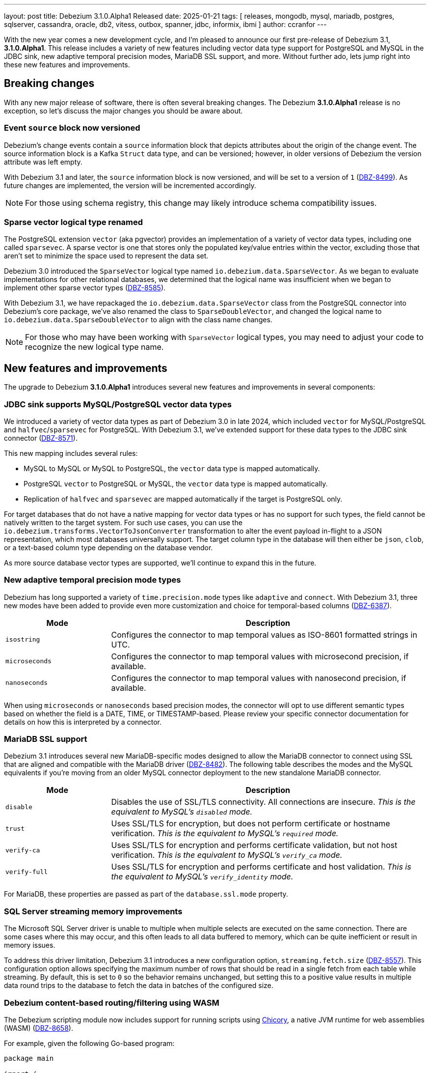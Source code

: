 ---
layout: post
title:  Debezium 3.1.0.Alpha1 Released
date:   2025-01-21
tags: [ releases, mongodb, mysql, mariadb, postgres, sqlserver, cassandra, oracle, db2, vitess, outbox, spanner, jdbc, informix, ibmi ]
author: ccranfor
---

With the new year comes a new development cycle, and I'm pleased to announce our first pre-release of Debezium 3.1, **3.1.0.Alpha1**.
This release includes a variety of new features including vector data type support for PostgreSQL and MySQL in the JDBC sink, new adaptive temporal precision modes, MariaDB SSL support, and more.
Without further ado, lets jump right into these new features and improvements.

+++<!-- more -->+++

[id="breaking-changes"]
== Breaking changes

With any new major release of software, there is often several breaking changes.
The Debezium **3.1.0.Alpha1** release is no exception, so let's discuss the major changes you should be aware about.

=== Event `source` block now versioned

Debezium's change events contain a `source` information block that depicts attributes about the origin of the change event.
The source information block is a Kafka `Struct` data type, and can be versioned; however, in older versions of Debezium the version attribute was left empty.

With Debezium 3.1 and later, the `source` information block is now versioned, and will be set to a version of `1` (https://issues.redhat.com/browse/DBZ-8499[DBZ-8499]).
As future changes are implemented, the version will be incremented accordingly.

[NOTE]
====
For those using schema registry, this change may likely introduce schema compatibility issues.
====

=== Sparse vector logical type renamed

The PostgreSQL extension `vector` (aka pgvector) provides an implementation of a variety of vector data types, including one called `sparsevec`.
A sparse vector is one that stores only the populated key/value entries within the vector, excluding those that aren't set to minimize the space used to represent the data set.

Debezium 3.0 introduced the `SparseVector` logical type named `io.debezium.data.SparseVector`.
As we began to evaluate implementations for other relational databases, we determined that the logical name was insufficient when we began to implement other sparse vector types (https://issues.redhat.com/browse/DBZ-8585[DBZ-8585]).

With Debezium 3.1, we have repackaged the `io.debezium.data.SparseVector` class from the PostgreSQL connector into Debezium's core package, we've also renamed the class to `SparseDoubleVector`, and changed the logical name to `io.debezium.data.SparseDoubleVector` to align with the class name changes.

[NOTE]
====
For those who may have been working with `SparseVector` logical types, you may need to adjust your code to recognize the new logical type name.
====

[id="new-features-and-improvements"]
== New features and improvements

The upgrade to Debezium **3.1.0.Alpha1** introduces several new features and improvements in several components:

=== JDBC sink supports MySQL/PostgreSQL vector data types

We introduced a variety of vector data types as part of Debezium 3.0 in late 2024, which included `vector` for MySQL/PostgreSQL and `halfvec`/`sparsevec` for PostgreSQL.
With Debezium 3.1, we've extended support for these data types to the JDBC sink connector (https://issues.redhat.com/browse/DBZ-8571[DBZ-8571]).

This new mapping includes several rules:

* MySQL to MySQL or MySQL to PostgreSQL, the `vector` data type is mapped automatically.
* PostgreSQL `vector` to PostgreSQL or MySQL, the `vector` data type is mapped automatically.
* Replication of `halfvec` and `sparsevec` are mapped automatically if the target is PostgreSQL only.

For target databases that do not have a native mapping for vector data types or has no support for such types, the field cannot be natively written to the target system.
For such use cases, you can use the `io.debezium.transforms.VectorToJsonConverter` transformation to alter the event payload in-flight to a JSON representation, which most databases universally support.
The target column type in the database will then either be `json`, `clob`, or a text-based column type depending on the database vendor.

As more source database vector types are supported, we'll continue to expand this in the future.

=== New adaptive temporal precision mode types

Debezium has long supported a variety of `time.precision.mode` types like `adaptive` and `connect`.
With Debezium 3.1, three new modes have been added to provide even more customization and choice for temporal-based columns (https://issues.redhat.com/browse/DBZ-6387[DBZ-6387]).

[cols="25%a,75%a"]
|===
|Mode |Description

|`isostring`
|Configures the connector to map temporal values as ISO-8601 formatted strings in UTC.

|`microseconds`
|Configures the connector to map temporal values with microsecond precision, if available.

|`nanoseconds`
|Configures the connector to map temporal values with nanosecond precision, if available.

|===

When using `microseconds` or `nanoseconds` based precision modes, the connector will opt to use different semantic types based on whether the field is a DATE, TIME, or TIMESTAMP-based.
Please review your specific connector documentation for details on how this is interpreted by a connector.

=== MariaDB SSL support

Debezium 3.1 introduces several new MariaDB-specific modes designed to allow the MariaDB connector to connect using SSL that are aligned and compatible with the MariaDB driver (https://issues.redhat.com/browse/DBZ-8482[DBZ-8482]).
The following table describes the modes and the MySQL equivalents if you're moving from an older MySQL connector deployment to the new standalone MariaDB connector.

[cols="25%a,75%a"]
|===
|Mode |Description

|`disable`
| Disables the use of SSL/TLS connectivity. All connections are insecure.
_This is the equivalent to MySQL's `disabled` mode._

|`trust`
|Uses SSL/TLS for encryption, but does not perform certificate or hostname verification.
_This is the equivalent to MySQL's `required` mode._

|`verify-ca`
|Uses SSL/TLS for encryption and performs certificate validation, but not host verification.
_This is the equivalent to MySQL's `verify_ca` mode._

|`verify-full`
|Uses SSL/TLS for encryption and performs certificate and host validation.
_This is the equivalent to MySQL's `verify_identity` mode._

|===

For MariaDB, these properties are passed as part of the `database.ssl.mode` property.

=== SQL Server streaming memory improvements

The Microsoft SQL Server driver is unable to multiple when multiple selects are executed on the same connection.
There are some cases where this may occur, and this often leads to all data buffered to memory, which can be quite inefficient or result in memory issues.

To address this driver limitation, Debezium 3.1 introduces a new configuration option, `streaming.fetch.size` (https://issues.redhat.com/browse/DBZ-8557[DBZ-8557]).
This configuration option allows specifying the maximum number of rows that should be read in a single fetch from each table while streaming.
By default, this is set to `0` so the behavior remains unchanged, but setting this to a positive value results in multiple data round trips to the database to fetch the data in batches of the configured size.

=== Debezium content-based routing/filtering using WASM

The Debezium scripting module now includes support for running scripts using https://github.com/dylibso/chicory[Chicory], a native JVM runtime for web assemblies (WASM) (https://issues.redhat.com/browse/DBZ-8658[DBZ-8658]).

For example, given the following Go-based program:

[source,go]
----
package main

import (
    "github.com/debezium/debezium-smt-go-pdk"
)

func process(proxyPtr uint32) uint32 {
    var topicNamePtr = debezium.Get(proxyPtr, "topic")
    var topicName = debezium.GetString(topicNamePtr)
    return debezium.SetBool(topicName == "theTopic")
}

func main() {}
----

This Go program can be compiled into a web assembly `.wasm` file and then used by the `ContentBasedRouter` or `Filter` transformations.
The following example shows how you would use this with the `Filter` transformation:

[source,json]
----
{
  "transforms": "route",
  "transforms.route.type": "io.debezium.transforms.Filter",
  "transforms.route.condition": "<path-to-compiled-wasm-file>",
  "transforms.route.language": "wasm.chicory"
}
----

In this example, if the event's topic matches `theTopic`, the event is passed, otherwise the event is dropped.

For more information, you can see the documentation on the https://debezium.io/documentation/reference/3.1/transformations/filtering.html[Filter SMT] and the https://debezium.io/documentation/reference/3.1/transformations/content-based-routing.html[Content-based Router SMT].

=== Explicitly use path-style addressing with S3 storage

The S3 SDK introduced a small behavior change in 2.18+ where the URLs are built using _virtual-host_ style instead of _path_ style, as discussed in the https://github.com/aws/aws-sdk-java-v2/issues/3524[upstream S3 SDK community].
While the S3 bucket supports both styles of URL, there may be cases, including test cases where the _virtual-host_ style may not yet be supported.

In Debezium 3.1, a new configuration option `schema.history.internal.s3.forcePathStyle` has been added, which defaults to `false` (https://issues.redhat.com/browse/DBZ-8569[DBZ-8569]).
In situations where you may need _path_ style URLs rather than _virtual-host_ style URLs, setting this to `true` will restore the older URL behavior.

=== Debezium Server Pulsar key-based batch support

Debezium 3.1 introduces a new and improved throughput option when using Apache Pulsar's KeyShared subscription.
A new configuration option, `debezium.sink.pulsar.producer.batchBuilder` has been added, which can be set to `KEY_BASED`, but defaults to `DEFAULT` (https://issues.redhat.com/browse/DBZ-8563[DBZ-8563]).

When set to use `KEY_BASED`, this subscription model delivers messages with the same key to only one consumer in order.
More information about `Key_Shared` subscription model can be found in the https://pulsar.apache.org/docs/2.10.x/client-libraries-java/#key_shared[Apache Pulsar documentation].

[id="other-changes"]
== Other changes

* Exception during commit offsets won't trigger retry logic. https://issues.redhat.com/browse/DBZ-2386[DBZ-2386]
* Fix invalid gtid error on startup when ordered tx metadata enabled https://issues.redhat.com/browse/DBZ-8541[DBZ-8541]
* Debezium operator generate wrong offset and schema history properties https://issues.redhat.com/browse/DBZ-8543[DBZ-8543]
* A recent log switch may be seen as consistent during log gathering https://issues.redhat.com/browse/DBZ-8546[DBZ-8546]
* Content-based routing expression variable headers is singular in code https://issues.redhat.com/browse/DBZ-8550[DBZ-8550]
* Upgrade MongoDB driver to 5.2 https://issues.redhat.com/browse/DBZ-8554[DBZ-8554]
* Use enum set strings flag available in Vitess v20 for decoding enums/sets  https://issues.redhat.com/browse/DBZ-8561[DBZ-8561]
* MongoDataConverter does not recognize nested empty array https://issues.redhat.com/browse/DBZ-8572[DBZ-8572]
* Fix issues in Transformation UI sections  https://issues.redhat.com/browse/DBZ-8575[DBZ-8575]
* ORA-65040 occurs on log switches when log.mining.restart.connection is enabled and connection defaults to PDB rather than CDB$ROOT https://issues.redhat.com/browse/DBZ-8577[DBZ-8577]
* Move to Quarkus 3.17.7 for the Outbox Extension https://issues.redhat.com/browse/DBZ-8583[DBZ-8583]

In total, https://issues.redhat.com/issues/?jql=project%20%3D%20DBZ%20and%20fixVersion%20%20in%20(3.1.0.Alpha1)[26 issues] were resolved in Debezium 3.1.0.Alpha1.
The list of changes can also be found in our https://debezium.io/releases/3.1[release notes].

A big thank you to all the contributors from the community who worked diligently on this release:
https://github.com/AlvarVG[Alvar Viana],
https://github.com/andreaTP[Andrea Peruffo],
https://github.com/m8719-github[Andrei Leibovski],
https://github.com/ani-sha[Anisha Mohanty],
Kunal Bhatnagar,
https://github.com/Naros[Chris Cranford],
https://github.com/iamseki[Christian Seki],
https://github.com/dongwook-chan[Dongwook Chan],
https://github.com/enzo-cappa[Enzo Cappa],
https://github.com/ericxiao251[Eric Xiao],
https://github.com/fanyang[Fan Yang],
https://github.com/x-0-r[Franz Emberger],
https://github.com/gaurav7261[Gaurav Miglani],
https://github.com/kmos[Giovanni Panice],
https://github.com/seanshi007[Guangnan Shi],
https://github.com/gunnarmorling[Gunnar Morling],
https://github.com/gustavolira[Gustavo Lira],
https://github.com/blcksrx[Hossein Torabi],
https://github.com/jcechace[Jakub Cechacek],
https://github.com/VJean[Jean Vintache],
https://github.com/jpechane[Jiri Pechanec],
https://github.com/brewneaux[Jon Bruno],
https://github.com/dargmuesli[Jonas Thelemann],
https://github.com/Sgitario[Jose Carvajal Hilario],
https://github.com/JuanmaBM[Juanma Barea],
https://github.com/kgalieva[Katerina Galieva],
https://github.com/kavyaramaiah1991[Kavya Ramaiah],
https://github.com/nrkljo[Lars M. Johansson],
https://github.com/mfvitale[Mario Fiore Vitale],
https://github.com/martinvlk[Martin Vlk],
https://github.com/martin-walsh[Martin Walsh],
https://github.com/nathan-smit-1[Nathan Smit],
https://github.com/omBratteng[Ole-Martin Bratteng],
https://github.com/obabec[Ondrej Babec],
https://github.com/paumr[P. Aum],
https://github.com/zikphil[Philippe Labat],
https://github.com/rk3rn3r[René Kerner],
https://github.com/roldanbob[Robert Roldan],
https://github.com/ssiroshtsignant[Sergey Seroshtan],
https://github.com/stn1slv[Stanislav Deviatov],
https://github.com/smiklosovic[Stefan Miklosovic],
https://github.com/twthorn[Thomas Thornton],
https://github.com/TimoJSchmidt[Timo Schmidt],
https://github.com/ramanenka[Vadzim Ramanenka],
https://github.com/vjuranek[Vojtech Juranek],
https://github.com/dasvh[dario], and
https://github.com/ismailsimsek[ismail simsek]!
